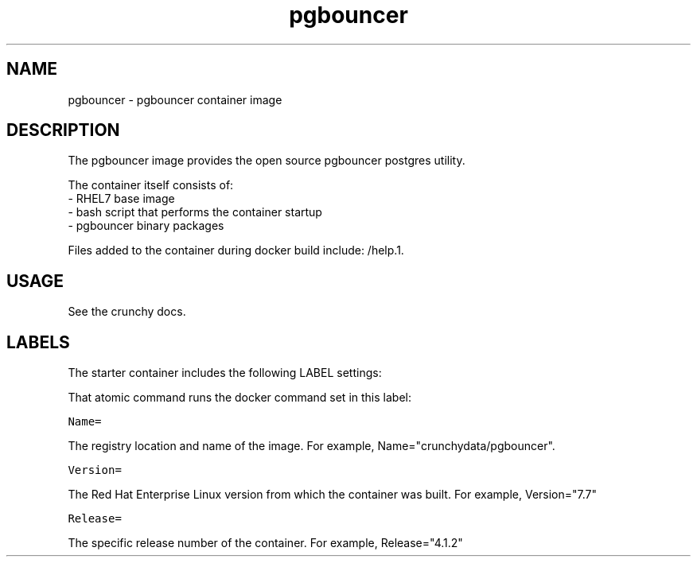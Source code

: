 .TH "pgbouncer " "1" " Container Image Pages" "Jeff McCormick" "April 13, 2017"
.nh
.ad l


.SH NAME
.PP
pgbouncer \- pgbouncer container image


.SH DESCRIPTION
.PP
The pgbouncer image provides the open source pgbouncer postgres utility.

.PP
The container itself consists of:
    \- RHEL7 base image
    \- bash script that performs the container startup
    \- pgbouncer binary packages

.PP
Files added to the container during docker build include: /help.1.


.SH USAGE
.PP
See the crunchy docs.


.SH LABELS
.PP
The starter container includes the following LABEL settings:

.PP
That atomic command runs the docker command set in this label:

.PP
\fB\fCName=\fR

.PP
The registry location and name of the image. For example, Name="crunchydata/pgbouncer".

.PP
\fB\fCVersion=\fR

.PP
The Red Hat Enterprise Linux version from which the container was built. For example, Version="7.7"

.PP
\fB\fCRelease=\fR

.PP
The specific release number of the container. For example, Release="4.1.2"
